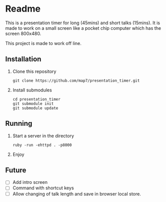 * Readme

This is a presentation timer for long (45mins) and short talks (15mins). It is made to work on a small screen like a pocket chip computer which has the screen 800x480.

This project is made to work off line.

** Installation

 1. Clone this repository
    : git clone https://github.com/map7/presentation_timer.git

 2. Install submodules
    : cd presentation_timer
    : git submodule init
    : git submodule update


** Running

 1. Start a server in the directory
    : ruby -run -ehttpd . -p8000

 2. Enjoy

** Future
   :PROPERTIES:
   :CREATED:  [2016-08-21 Sun 16:45]
   :END:

- [ ] Add intro screen
- [ ] Command with shortcut keys
- [ ] Allow changing of talk length and save in browser local store.
